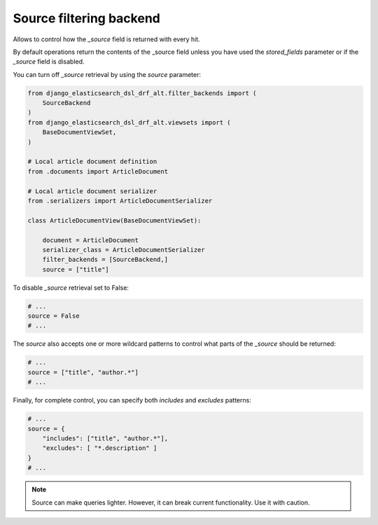 ========================
Source filtering backend
========================
Allows to control how the `_source` field is returned with every hit.

By default operations return the contents of the _source field unless you have
used the `stored_fields` parameter or if the `_source` field is disabled.

You can turn off `_source` retrieval by using the `source` parameter:

.. code-block:: python

        from django_elasticsearch_dsl_drf_alt.filter_backends import (
            SourceBackend
        )
        from django_elasticsearch_dsl_drf_alt.viewsets import (
            BaseDocumentViewSet,
        )

        # Local article document definition
        from .documents import ArticleDocument

        # Local article document serializer
        from .serializers import ArticleDocumentSerializer

        class ArticleDocumentView(BaseDocumentViewSet):

            document = ArticleDocument
            serializer_class = ArticleDocumentSerializer
            filter_backends = [SourceBackend,]
            source = ["title"]


To disable `_source` retrieval set to False:

.. code-block:: python

        # ...
        source = False
        # ...


The `source` also accepts one or more wildcard patterns to control what parts
of the `_source` should be returned:

.. code-block:: python

        # ...
        source = ["title", "author.*"]
        # ...

Finally, for complete control, you can specify both `includes` and `excludes`
patterns:

.. code-block:: python

        # ...
        source = {
            "includes": ["title", "author.*"],
            "excludes": [ "*.description" ]
        }
        # ...

.. note::

    Source can make queries lighter. However, it can break current
    functionality. Use it with caution.
